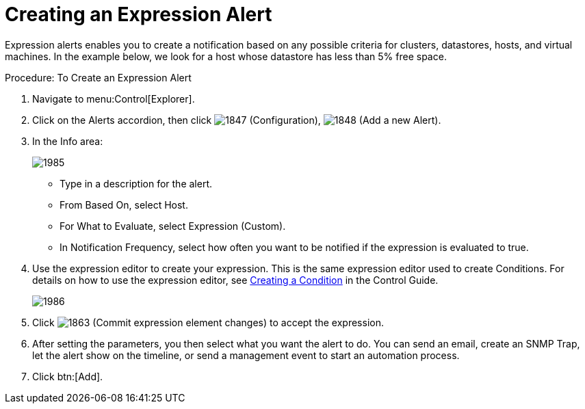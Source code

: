 [[_expression_alerts]]
= Creating an Expression Alert

Expression alerts enables you to create a notification based on any possible criteria for clusters, datastores, hosts, and virtual machines.
In the example below, we look for a host whose datastore has less than 5% free space. 

.Procedure: To Create an Expression Alert
. Navigate to menu:Control[Explorer]. 
. Click on the [label]#Alerts# accordion, then click  image:images/1847.png[] ([label]#Configuration#),  image:images/1848.png[] ([label]#Add a new Alert#). 
. In the [label]#Info# area: 
+

image::images/1985.png[]
+
* Type in a description for the alert. 
* From [label]#Based On#, select [label]#Host#. 
* For [label]#What to Evaluate#, select [label]#Expression (Custom)#. 
* In [label]#Notification Frequency#, select how often you want to be notified if the expression is evaluated to true. 

. Use the expression editor to create your expression.
  This is the same expression editor used to create Conditions.
  For details on how to use the expression editor, see https://access.redhat.com/documentation/en-US/Red_Hat_CloudForms/3.2/html/Control_Guide/chap-Conditions.html#Creating_a_Condition[Creating a Condition] in the Control Guide. 
+

image::images/1986.png[]

. Click  image:images/1863.png[] ([label]#Commit expression element changes#) to accept the expression. 
. After setting the parameters, you then select what you want the alert to do.
  You can send an email, create an SNMP Trap, let the alert show on the timeline, or send a management event to start an automation process. 
. Click btn:[Add]. 